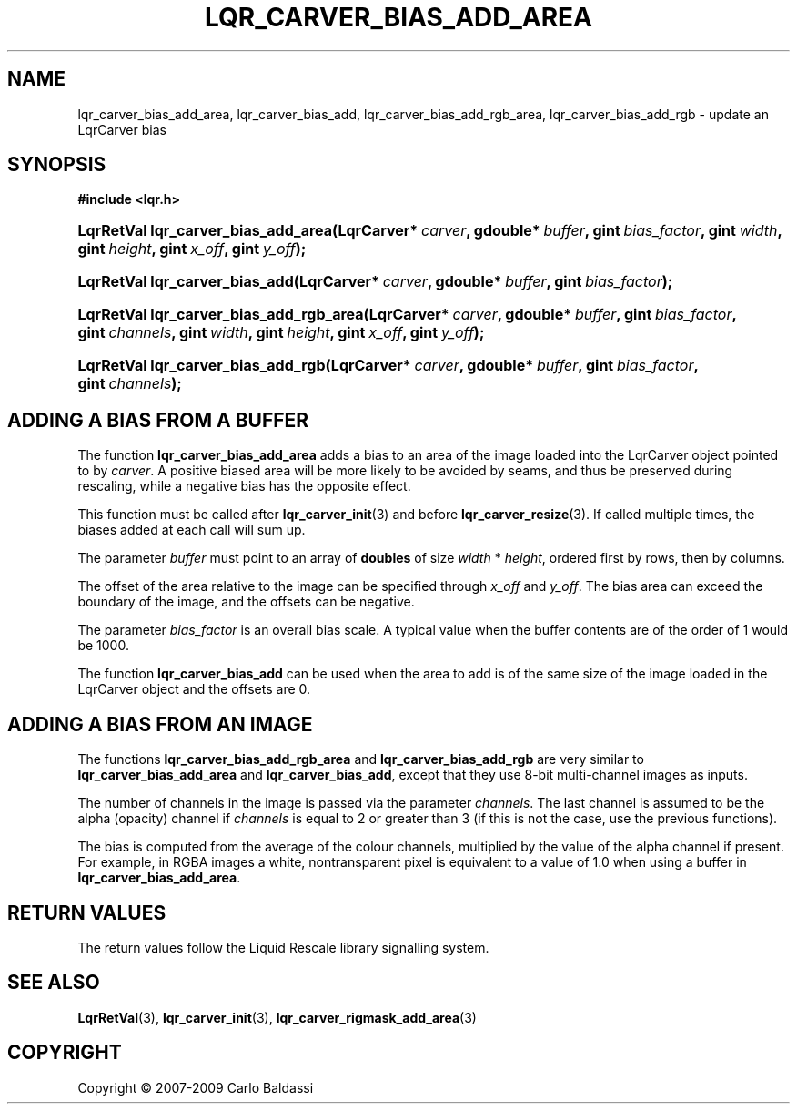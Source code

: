 .\"     Title: \fBlqr_carver_bias_add_area\fR
.\"    Author: Carlo Baldassi
.\" Generator: DocBook XSL Stylesheets v1.73.2 <http://docbook.sf.net/>
.\"      Date: 09 Apr 2009
.\"    Manual: LqR library API reference
.\"    Source: LqR library 0.4.0 API (3:0:3)
.\"
.TH "\FBLQR_CARVER_BIAS_ADD_AREA\FR" "3" "09 Apr 2009" "LqR library 0.4.0 API (3:0:3)" "LqR library API reference"
.\" disable hyphenation
.nh
.\" disable justification (adjust text to left margin only)
.ad l
.SH "NAME"
lqr_carver_bias_add_area, lqr_carver_bias_add, lqr_carver_bias_add_rgb_area, lqr_carver_bias_add_rgb \- update an LqrCarver bias
.SH "SYNOPSIS"
.sp
.ft B
.nf
#include <lqr\&.h>
.fi
.ft
.HP 35
.BI "LqrRetVal lqr_carver_bias_add_area(LqrCarver*\ " "carver" ", gdouble*\ " "buffer" ", gint\ " "bias_factor" ", gint\ " "width" ", gint\ " "height" ", gint\ " "x_off" ", gint\ " "y_off" ");"
.HP 30
.BI "LqrRetVal lqr_carver_bias_add(LqrCarver*\ " "carver" ", gdouble*\ " "buffer" ", gint\ " "bias_factor" ");"
.HP 39
.BI "LqrRetVal lqr_carver_bias_add_rgb_area(LqrCarver*\ " "carver" ", gdouble*\ " "buffer" ", gint\ " "bias_factor" ", gint\ " "channels" ", gint\ " "width" ", gint\ " "height" ", gint\ " "x_off" ", gint\ " "y_off" ");"
.HP 34
.BI "LqrRetVal lqr_carver_bias_add_rgb(LqrCarver*\ " "carver" ", gdouble*\ " "buffer" ", gint\ " "bias_factor" ", gint\ " "channels" ");"
.SH "ADDING A BIAS FROM A BUFFER"
.PP
The function
\fBlqr_carver_bias_add_area\fR
adds a bias to an area of the image loaded into the
LqrCarver
object pointed to by
\fIcarver\fR\&. A positive biased area will be more likely to be avoided by seams, and thus be preserved during rescaling, while a negative bias has the opposite effect\&.
.PP
This function must be called after
\fBlqr_carver_init\fR(3)
and before
\fBlqr_carver_resize\fR(3)\&. If called multiple times, the biases added at each call will sum up\&.
.PP
The parameter
\fIbuffer\fR
must point to an array of
\fBdoubles\fR
of size
\fIwidth\fR * \fIheight\fR, ordered first by rows, then by columns\&.
.PP
The offset of the area relative to the image can be specified through
\fIx_off\fR
and
\fIy_off\fR\&. The bias area can exceed the boundary of the image, and the offsets can be negative\&.
.PP
The parameter
\fIbias_factor\fR
is an overall bias scale\&. A typical value when the buffer contents are of the order of
1
would be
1000\&.
.PP
The function
\fBlqr_carver_bias_add\fR
can be used when the area to add is of the same size of the image loaded in the
LqrCarver
object and the offsets are
0\&.
.SH "ADDING A BIAS FROM AN IMAGE"
.PP
The functions
\fBlqr_carver_bias_add_rgb_area\fR
and
\fBlqr_carver_bias_add_rgb\fR
are very similar to
\fBlqr_carver_bias_add_area\fR
and
\fBlqr_carver_bias_add\fR, except that they use 8\-bit multi\-channel images as inputs\&.
.PP
The number of channels in the image is passed via the parameter
\fIchannels\fR\&. The last channel is assumed to be the alpha (opacity) channel if
\fIchannels\fR
is equal to
2
or greater than
3
(if this is not the case, use the previous functions)\&.
.PP
The bias is computed from the average of the colour channels, multiplied by the value of the alpha channel if present\&. For example, in RGBA images a white, nontransparent pixel is equivalent to a value of
1\&.0
when using a buffer in
\fBlqr_carver_bias_add_area\fR\&.
.SH "RETURN VALUES"
.PP
The return values follow the Liquid Rescale library signalling system\&.
.SH "SEE ALSO"
.PP

\fBLqrRetVal\fR(3), \fBlqr_carver_init\fR(3), \fBlqr_carver_rigmask_add_area\fR(3)
.SH "COPYRIGHT"
Copyright \(co 2007-2009 Carlo Baldassi
.br
